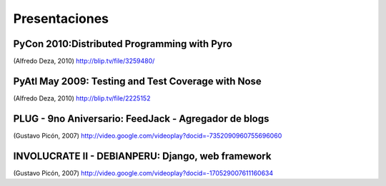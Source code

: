 Presentaciones
==============


PyCon 2010:Distributed Programming with Pyro
--------------------------------------------

.. raw:: html

  <embed src="http://blip.tv/play/g4VigciRHQI%2Em4v" type="application/x-shockwave-flash" width="480" height="385" allowscriptaccess="always" allowfullscreen="true"></embed>

(Alfredo Deza, 2010)
http://blip.tv/file/3259480/



PyAtl May 2009: Testing and Test Coverage with Nose
---------------------------------------------------

.. raw:: html

  <embed src="http://blip.tv/play/AYGIviYC" type="application/x-shockwave-flash" width="480" height="350" allowscriptaccess="always" allowfullscreen="true"></embed>

(Alfredo Deza, 2010)
http://blip.tv/file/2225152


PLUG - 9no Aniversario: FeedJack - Agregador de blogs
-----------------------------------------------------

.. raw:: html

  <embed id=VideoPlayback src=http://video.google.com/googleplayer.swf?docid=-7352090960755696060&hl=en&fs=true style=width:400px;height:326px allowFullScreen=true allowScriptAccess=always type=application/x-shockwave-flash> </embed>

(Gustavo Picón, 2007)
http://video.google.com/videoplay?docid=-7352090960755696060

INVOLUCRATE II - DEBIANPERU: Django, web framework
--------------------------------------------------

.. raw:: html

  <embed id=VideoPlayback src=http://video.google.com/googleplayer.swf?docid=-170529007611160634&hl=en&fs=true style=width:400px;height:326px allowFullScreen=true allowScriptAccess=always type=application/x-shockwave-flash> </embed>

(Gustavo Picón, 2007)
http://video.google.com/videoplay?docid=-170529007611160634
